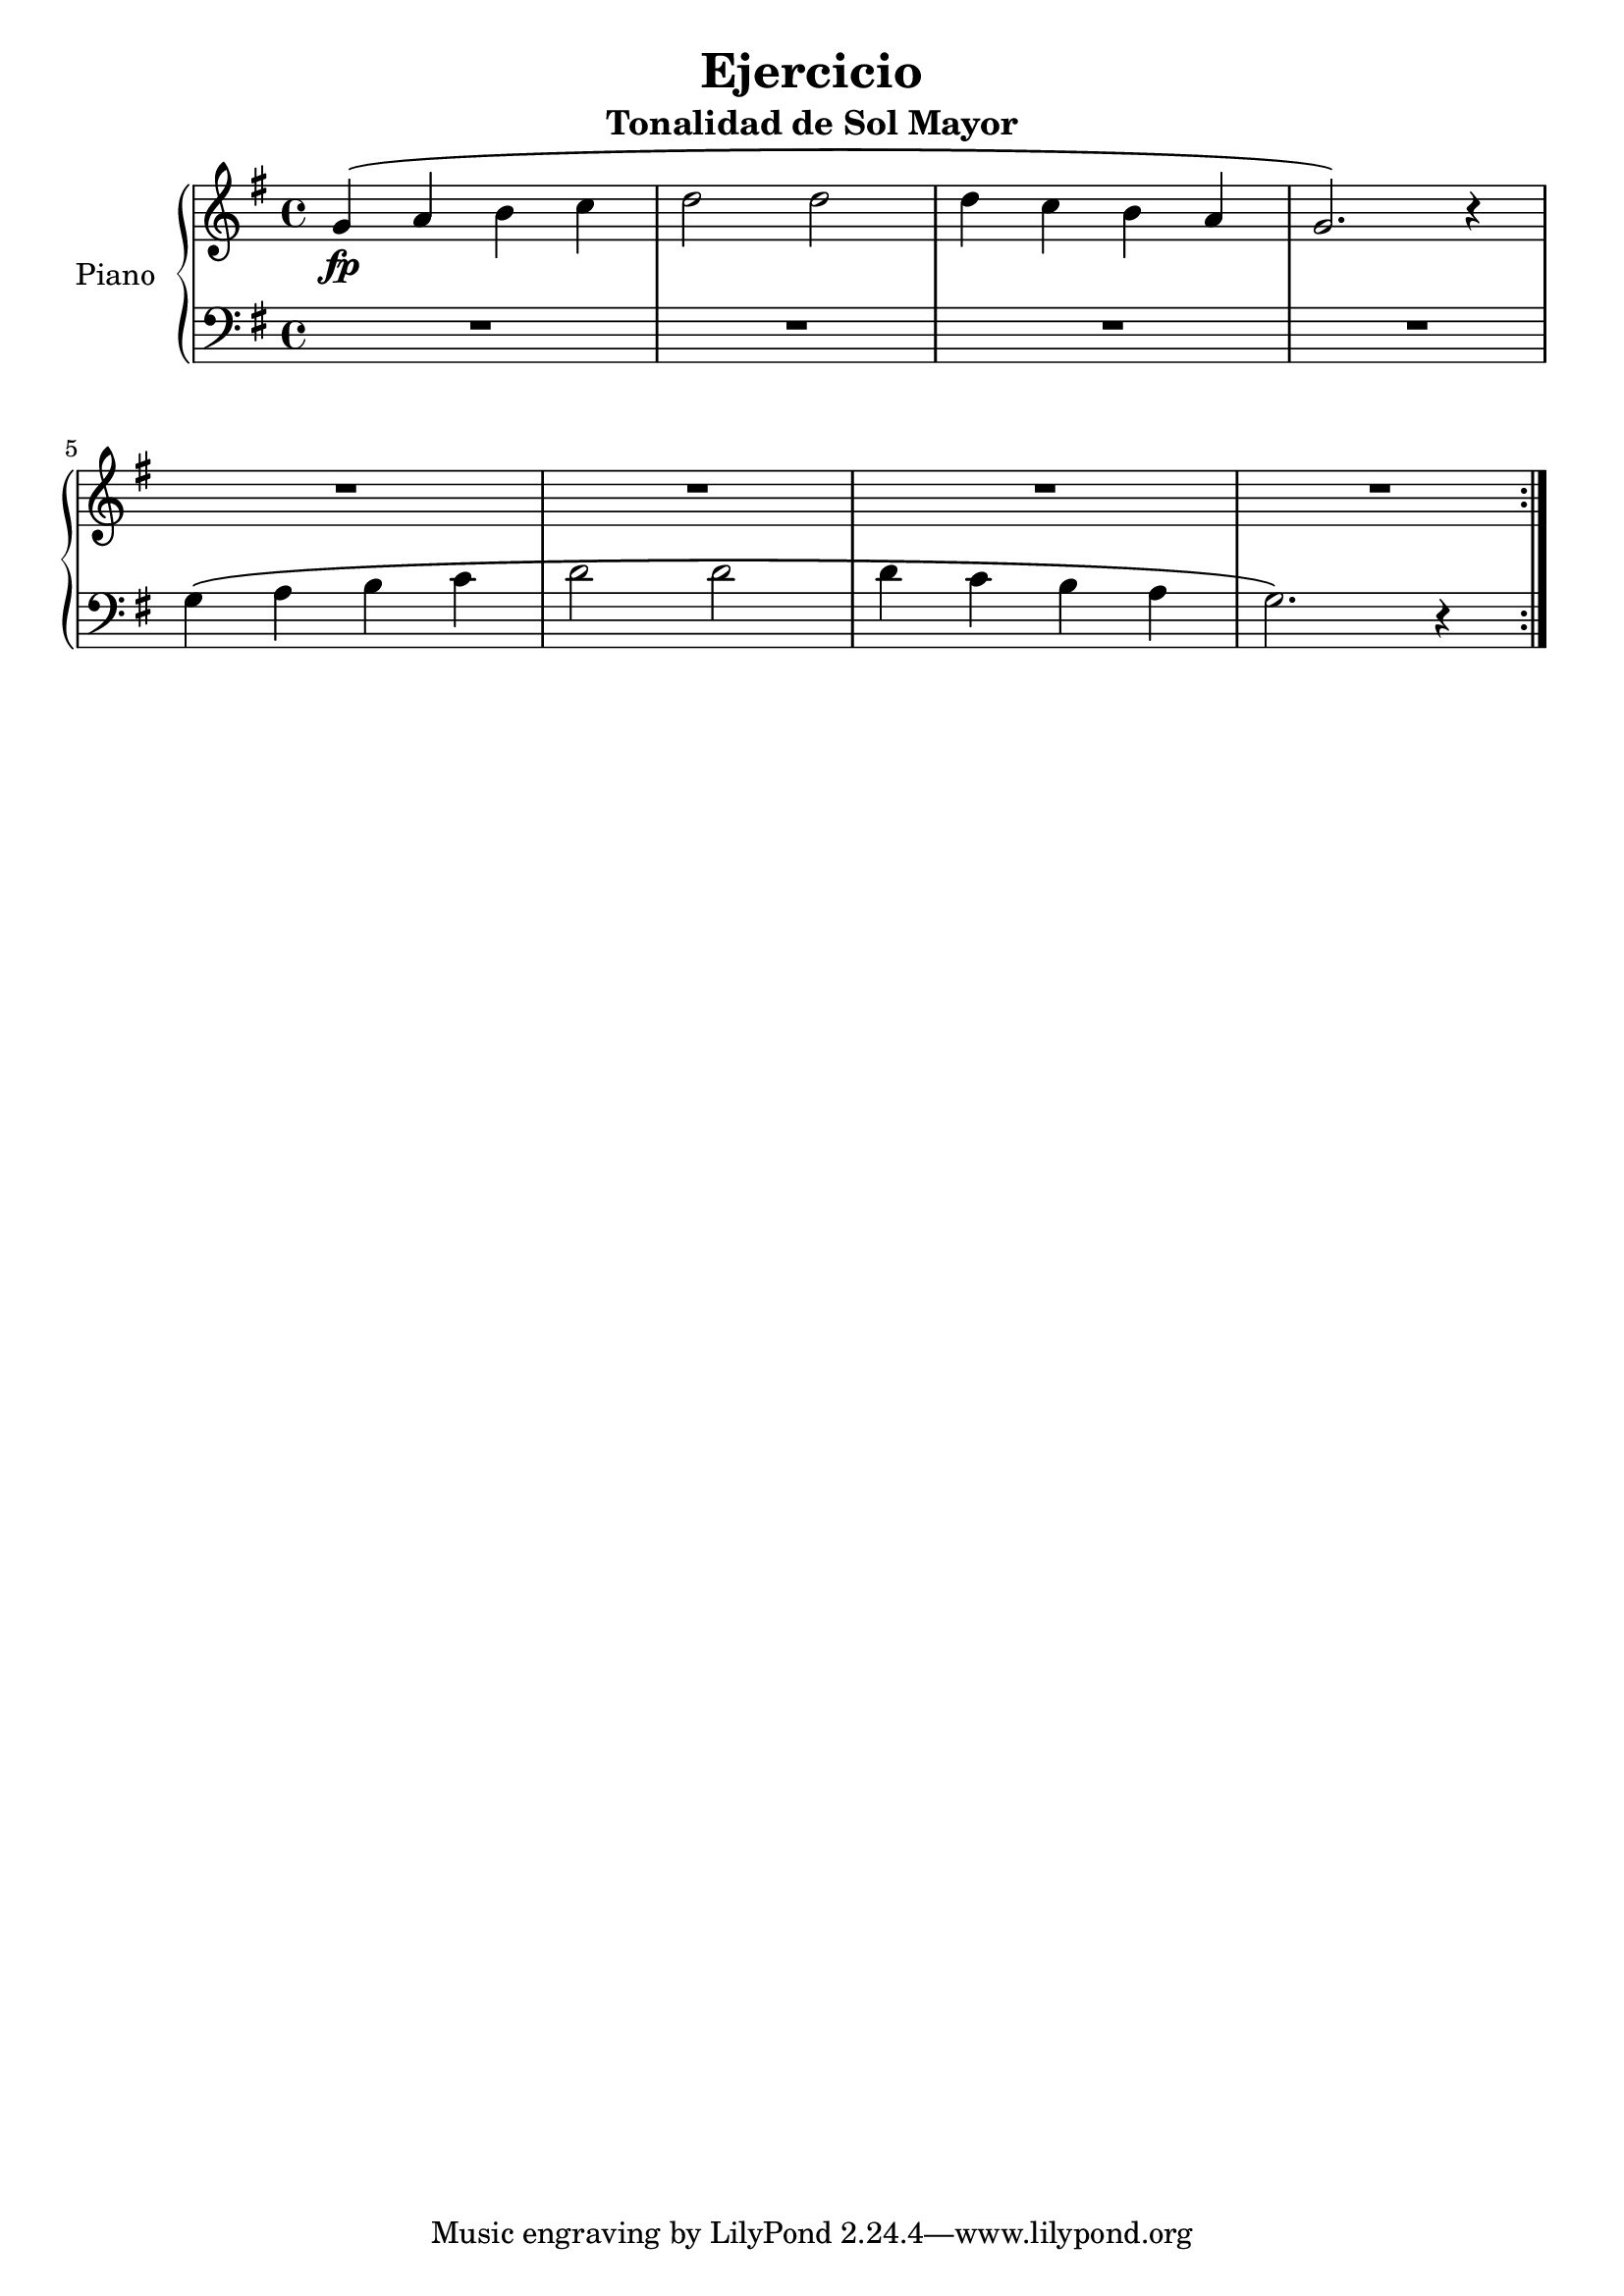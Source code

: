 \version "2.24.3"

\header {
  title = "Ejercicio"
  subtitle = "Tonalidad de Sol Mayor"
}

global = {
  \key g \major
  \time 4/4
}

right = \relative c'' {
  \global

  g\fp\( a b c
  d2 d
  d4 c b a
  g2. \) r4
  \break
  R1
  R
  R
  R
  \bar ":|."
}

left = \relative c' {
  \global

  R1
  R
  R
  R

  g4 \( a b c
  d2 d
  d4 c b a
  g2. \) r4


}

\score {
  \new PianoStaff \with {
    instrumentName = "Piano"
  } <<
    \new Staff = "right" \with {
      midiInstrument = "acoustic grand"
    } \right
    \new Staff = "left" \with {
      midiInstrument = "acoustic grand"
    } { \clef bass \left }
  >>
  \layout { }
  \midi {
    \tempo 4=100
  }
}
